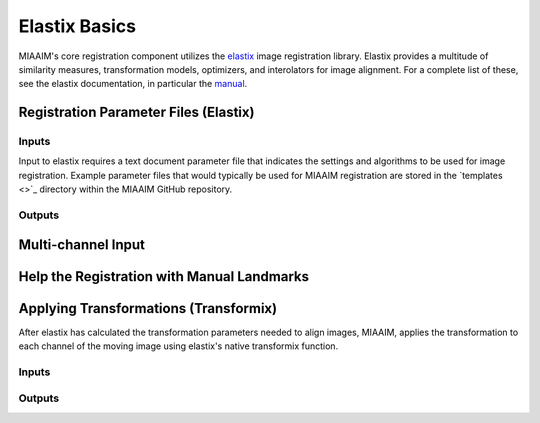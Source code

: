 Elastix Basics
==============
MIAAIM's core registration component utilizes the `elastix <https://elastix.lumc.nl>`_
image registration library. Elastix provides a multitude of similarity measures,
transformation models, optimizers, and interolators  for image alignment.
For a complete list of these, see the elastix documentation, in particular the
`manual <https://github.com/SuperElastix/elastix/wiki/Documentation>`_.

Registration Parameter Files (Elastix)
^^^^^^^^^^^^^^^^^^^^^^^^^^^^^^^^^^^^^^

Inputs
------
Input to elastix requires a text document parameter file that indicates
the settings and algorithms to be used for image registration. Example parameter
files that would typically be used for MIAAIM registration are stored in the
`templates <>`_ directory within the MIAAIM GitHub repository.

Outputs
-------

Multi-channel Input
^^^^^^^^^^^^^^^^^^^

Help the Registration with Manual Landmarks
^^^^^^^^^^^^^^^^^^^^^^^^^^^^^^^^^^^^^^^^^^^

Applying Transformations (Transformix)
^^^^^^^^^^^^^^^^^^^^^^^^^^^^^^^^^^^^^^
After elastix has calculated the transformation parameters needed to align images,
MIAAIM, applies the transformation to each channel of the moving image using
elastix's native transformix function.

Inputs
------

Outputs
-------
